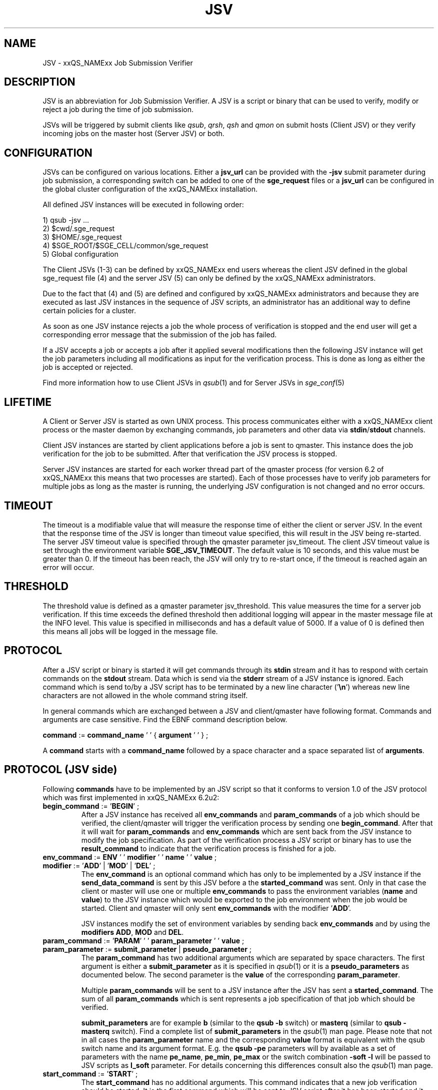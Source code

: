 '\" t
.\"___INFO__MARK_BEGIN__
.\"
.\" Copyright: 2008 by Sun Microsystems, Inc.
.\"
.\"___INFO__MARK_END__
.\" $RCSfile: jsv.1,v $     Last Update: $Date: 2009/10/28 15:59:51 $     Revision: $Revision: 1.6.2.1 $
.\"
.\" Some handy macro definitions [from Tom Christensen's man(1) manual page].
.\"
.de SB		\" small and bold
.if !"\\$1"" \\s-2\\fB\&\\$1\\s0\\fR\\$2 \\$3 \\$4 \\$5
..
.\"
.de T		\" switch to typewriter font
.ft CW		\" probably want CW if you don't have TA font
..
.\"
.de TY		\" put $1 in typewriter font
.if t .T
.if n ``\c
\\$1\c
.if t .ft P
.if n \&''\c
\\$2
..
.\"
.de M		\" man page reference
\\fI\\$1\\fR\\|(\\$2)\\$3
..
.TH JSV 1 "$Date: 2009/10/28 15:59:51 $" "xxRELxx" "xxQS_NAMExx File Formats"
.\"
.SH NAME
JSV \- xxQS_NAMExx Job Submission Verifier 
.\"
.SH DESCRIPTION
JSV is an abbreviation for Job Submission Verifier. A JSV is a script
or binary that can be used to verify, modify or reject a job during
the time of job submission.
.PP
JSVs will be triggered by submit clients like \fIqsub\fP, \fIqrsh\fP, 
\fIqsh\fP and \fIqmon\fP
.\" TODO: add other clients
on submit hosts (Client JSV) or they verify incoming jobs on the
master host (Server JSV) or both.
.\"
.\"
.SH CONFIGURATION
JSVs can be configured on various locations. Either a \fBjsv_url\fP can be
provided with the \fB-jsv\fP submit parameter during job submission, a
corresponding switch can be added to one of the \fBsge_request\fP files or
a \fBjsv_url\fP can be configured in the global cluster configuration of the
xxQS_NAMExx installation. 
.PP
All defined JSV instances will be executed in following order:
.PP
   1) qsub -jsv ...
   2) $cwd/.sge_request
   3) $HOME/.sge_request
   4) $SGE_ROOT/$SGE_CELL/common/sge_request
   5) Global configuration 
.PP
The Client JSVs (1-3) can be defined by xxQS_NAMExx end users whereas the
client JSV defined in the global sge_request file (4) and the server JSV (5)
can only be defined by the xxQS_NAMExx administrators.
.PP
Due to the fact that (4) and (5) are defined and configured by xxQS_NAMExx 
administrators and because they are executed as last JSV instances in
the sequence of JSV scripts, an administrator has an additional way 
to define certain policies for a cluster.
.PP
As soon as one JSV instance rejects a job the whole process of verification
is stopped and the end user will get a corresponding error message
that the submission of the job has failed.
.PP
If a JSV accepts a job or accepts a job after it applied several 
modifications then the following JSV instance will get the job parameters 
including all modifications as input for the verification process. 
This is done as long as either the job is accepted or rejected.
.PP
Find more information how to use Client JSVs in 
.M qsub 1 
and for Server JSVs in 
.M sge_conf 5
.\"
.\"
.SH LIFETIME
A Client or Server JSV is started as own UNIX process. This process
communicates either with a xxQS_NAMExx client process or the master daemon by
exchanging commands, job parameters and other data via
\fBstdin\fP/\fBstdout\fP channels.
.PP
Client JSV instances are started by client applications before a
job is sent to qmaster. This instance does the job verification for
the job to be submitted. After that verification the JSV process
is stopped.
.PP
Server JSV instances are started for each worker thread part of the
qmaster process (for version 6.2 of xxQS_NAMExx this means that two
processes are started). Each of those processes have to verify
job parameters for multiple jobs as long as the master is running,
the underlying JSV configuration is not changed and no error occurs.
.\"
.\"
.SH TIMEOUT 
The timeout is a modifiable value that will measure the response time of either 
the client or server JSV. In the event that the response time of the JSV is longer 
than timeout value specified, this will result in the JSV being re-started. The 
server JSV timeout value is specified through the qmaster parameter jsv_timeout. 
The client JSV timeout value is set through the environment variable 
\fBSGE_JSV_TIMEOUT\fP. The default value is 10 seconds, and this value must be greater 
than 0. If the timeout has been reach, the JSV will only try to re-start once, 
if the timeout is reached again an error will occur.
.\"
.\"
.SH THRESHOLD 
The threshold value is defined as a qmaster parameter jsv_threshold. This value 
measures the time for a server job verification. If this time exceeds the defined 
threshold then additional logging will appear in the master message file at the
INFO level. This value is specified in milliseconds and has a default value of 
5000. If a value of 0 is defined then this means all jobs will be logged in the 
message file.
.\"
.\"
.SH PROTOCOL 
After a JSV script or binary is started it will get commands through its
\fBstdin\fP stream and it has to respond with certain commands on the \fBstdout\fP
stream. Data which is send via the \fBstderr\fP stream of a JSV instance is
ignored. Each command which is send to/by a JSV script has to be terminated 
by a new line character ('\fB\\n\fP') whereas new line characters are not allowed
in the whole command string itself.
.PP
In general commands which are exchanged between a JSV and client/qmaster
have following format. Commands and arguments are case sensitive. Find
the EBNF command description below.
.PP
      \fBcommand\fP := \fBcommand_name\fP ' ' { \fBargument\fP ' ' } ;
.PP
A \fBcommand\fP starts with a \fBcommand_name\fP followed by a space 
character  and a space separated list of \fBarguments\fP. 
.\"
.SH PROTOCOL (JSV side)
Following \fBcommands\fP have to be implemented by an JSV script so that
it conforms to version 1.0 of the JSV protocol which was first implemented in
xxQS_NAMExx 6.2u2:
.\"
.IP "\fBbegin_command\fP := '\fBBEGIN\fP' ;"
After a JSV instance has received all \fBenv_commands\fP and \fBparam_commands\fP
of a job which should be verified, the client/qmaster will trigger the
verification process by sending one \fBbegin_command\fP. After that it will wait
for \fBparam_commands\fP and \fBenv_commands\fP which are sent back from the
JSV instance to modify the job specification. As part of the verification process
a JSV script or binary has to use the \fBresult_command\fP to indicate that
the verification process is finished for a job.
.\"
.IP "\fBenv_command\fP := \fBENV\fP ' ' \fBmodifier\fP ' ' \fBname\fP ' ' \fBvalue\fP ;"
.IP "\fBmodifier\fP := '\fBADD\fP' | '\fBMOD\fP' | '\fBDEL\fP' ;"
The \fBenv_command\fP is an optional command which has only to be implemented
by a JSV instance if the \fBsend_data_command\fP is sent by this JSV
before a the \fBstarted_command\fP was sent. Only in that case the client
or master will use one or multiple \fBenv_commands\fP to pass
the environment variables (\fBname\fP and \fBvalue\fP) to the JSV instance
which would be exported to the job environment when the job
would be started. Client and qmaster will only sent \fBenv_commands\fP
with the modifier '\fBADD\fP'. 
.sp 1
JSV instances modify the set of environment variables by sending back
\fBenv_commands\fP and by using the \fBmodifiers\fP \fBADD\fP, \fBMOD\fP
and \fBDEL\fP.
.\"
.IP "\fBparam_command\fP := '\fBPARAM\fP' ' ' \fBparam_parameter\fP ' ' \fBvalue\fP ;"
.IP "\fBparam_parameter\fP := \fBsubmit_parameter\fP | \fBpseudo_parameter\fP ;"
The \fBparam_command\fP has two additional arguments which are separated
by space characters. The first argument is either a \fBsubmit_parameter\fP
as it is specified in 
.M qsub 1 
or it is a \fBpseudo_parameters\fP as documented below. 
The second parameter is the \fBvalue\fP of the corresponding \fBparam_parameter\fP.
.sp 1
Multiple \fBparam_commands\fP will be sent to a JSV instance after
the JSV has sent a \fBstarted_command\fP. The sum of all \fBparam_commands\fP
which is sent represents a job specification of that job which should be verified. 
.sp 1
\fBsubmit_parameters\fP are for example \fBb\fP (similar to the \fBqsub\fP \fB-b\fP switch) or
\fBmasterq\fP (similar to \fBqsub\fP \fB-masterq\fP switch). Find a complete list of
\fBsubmit_parameters\fP in the 
.M qsub 1 
man page. Please note that not in all
cases the \fBparam_parameter\fP name and the corresponding \fBvalue\fP format
is equivalent with the qsub switch name and its argument format.
E.g. the \fBqsub\fP \fB-pe\fP parameters will by available as a set of parameters
with the name \fBpe_name\fP, \fBpe_min\fP, \fBpe_max\fP or the switch combination
\fB-soft -l\fP will be passed to JSV scripts as \fBl_soft\fP parameter. For
details concerning this differences consult also the 
.M qsub 1 
man page.
.\"
.IP "\fBstart_command\fP := '\fBSTART\fP' ;"
The \fBstart_command\fP has no additional arguments. This command indicates
that a new job verification should be started. It is the first
command which will be sent to JSV script after it has been started
and it will initiate each new job verification. A JSV instance might 
trash cached values which are still stored due to a previous job
verification. The application which send the \fBstart_command\fP will wait
for a \fBstarted_command\fP before it continues.
.\"
.IP "\fBquit_command\fP := '\fBQUIT\fP' ;"
The \fBquit_command\fP has no additional arguments. If this command
is sent to a JSV instance then it should terminate itself immediately.
.\"
.SH PROTOCOL (client/qmaster side)
A JSV script or binary can send a set of commands to a client/qmaster process
to indicate its state in the communication process, to change the job
specification of a job which should be verified and to report messages or
errors. Below you can find the commands which are understood by the
client/qmaster which will implement version 1.0 of the communication
protocol which was first implemented in xxQS_NAMExx 6.2u2:
.\"
.IP "\fBerror_command\fP := '\fBERROR\fP' \fBmessage\fP ;"
Any time a JSV script encounters an error it might report it to the 
client/qmaster. If the error happens during a job verification
the job which is currently verified will be rejected. The
JSV binary or script will also be restarted before it gets a new
verification task. 
.\"
.IP "\fBlog_command\fP := '\fBLOG\fP' \fBlog_level\fP ;"
.IP "\fBlog_level\fP := '\fBINFO\fP' | '\fBWARNING\fP' | '\fBERROR\fP'"
\fBlog_commands\fP can be used whenever the client or qmaster expects
input from a JSV instance. This command can be used in client
JSVs to send information to the user submitting the job. In client
JSVs all messages, independent of the \fBlog_level\fP will be printed
to the \fBstdout\fP stream of the used submit client. If a server JSV
receives a \fBlog_command\fP it will add the received message to the
message file respecting the specified \fBlog_level\fP. Please note that
\fBmessage\fP might contain spaces but no new line characters.
.\"
.IP "\fBparam_command\fP (find definition above)"
By sending \fBparam_commands\fP a JSV script can change the job
specification of the job which should be verified. If a JSV
instance later on sends a \fBresult_command\fP which indicates
that a JSV instance should be accepted with correction then
the values provided with these \fBparam_commands\fP will be used
to modify the job before it is accepted by the xxQS_NAMExx system.
.\"
.IP "\fBresult_command\fP := '\fBRESULT\fP' \fBresult_type\fP [ \fBmessage\fP ] ;"
.IP "\fBresult_type\fP := '\fBACCEPT\fP' | '\fBCORRECT\fP' | '\fBREJECT\fP' | '\fBREJECT_WAIT\fP' ;
After the verification of a job is done a JSV script or binary has to send
a \fBresult_command\fP which indicates what should happen with the job.
If the \fBresult_type\fP is \fBACCEPTED\fP the job will be accepted
as it was initially submitted by the end user. All \fBparam_commands\fP and 
\fBenv_commands\fP which might have been sent before the 
\fBresult_command\fP are ignored in this case.
The \fBresult_type\fP \fBCORRECT\fP indicates that the job should be accepted
after all modifications sent via \fBparam_commands\fP and \fBenv_commands\fP 
are applied to the job.
\fBREJECT\fP and \fBREJECT_WAIT\fP cause the client or qmaster instance to
reject the job.
.\"
.IP "\fBsend_data_command\fP := '\fBSEND\fP' \fBdata_name\fP ;"
.IP "\fBdata_name\fP := '\fBENV\fP';"
If a client/qmaster receives a \fBsend_env_command\fP from a
JSV instance before a \fBstarted_command\fP is sent, then it will
not only pass job parameters with \fBparam_commands\fP but also
\fBenv_commands\fP which provide the JSV with the information which
environment variables would be exported to the job environment if
the job is accepted and started later on.
.\"
.sp 1
The job environment is not passed to JSV instances as default because
the job environment of the end user might contain data which
might be interpreted wrong in the JSV context and might therefore
cause errors or security issues.
.\"
.IP "\fBstarted_command\fP := '\fBSTARTED\fP' ;"
By sending the \fBstarted_command\fP a JSV instance indicates that it 
is ready to receive \fBparam_commands\fP and \fBenv_commands\fP for a new job
verification. It will only receive \fBenv_commands\fP if it sends
a \fBsend_data_command\fP before the \fBstarted_command\fP.
.\"
.SH PSEUDO PARAMETERS
.IP "\fBCLIENT\fP" 
The corresponding value for the \fBCLIENT\fP parameters is 
either '\fBqmaster\fP' or the name of a submit client like '\fBqsub\fP', 
 '\fBqsh\fP', '\fBqrsh\fP', '\fBqlogin\fP' and so on
.\" TODO add all other clients which might be possible
This parameter value can't be changed by JSV instances.
It will always be sent as part of a job verification.
.\"
.IP "\fBCMDARGS\fP"
Number of arguments which will be passed to the
job script or command  when the job execution is started.
It will always be sent as part of a job verification.
If no arguments should be passed to the job script
or command it will have the value 0. This parameter can be changed
by JSV instances. If the value of \fBCMDARGS\fP is bigger
than the number of available \fBCMDARG<id>\fP parameters
then the missing parameters will be automatically
passed as empty parameters to the job script.
.\"
.IP "\fBCMDNAME\fP"
Either the path to the script or the command name
in case of binary submission. 
.\" TODO something else?
It will always be sent as part of a job verification.
.\"
.IP "\fBCONTEXT\fP"
Either '\fBclient\fP' if the JSV which receives this
\fBparam_command\fP was started by a commandline
client like \fIqsub\fP, \fIqsh\fP, ... or '\fBmaster\fP' if it was
started by the \fIsge_qmaster\fP process.
It will always be sent as part of a job verification.
Changing the value of this parameters is not possible within
JSV instances.
.\"
.IP "\fBGROUP\fP"
Defines Primary group of the user which tries to submit the job which 
should be verified. This parameter cannot be changed but is always sent as part 
of the verification process. The user name is passed as parameters
with the name \fBUSER\fP.
.\"
.IP "\fBJOB_ID\fP"
Not available in the client context (see \fBCONTEXT\fP). Otherwise
it contains the job number of the job which will be
submitted to Grid Engine when the verification process
is successful. \fBJOB_ID\fP is an optional parameter which can't be
changed by JSV instances. 
.\"
.IP "\fBUSER\fP"
Username of the user which tries to submit the job which should be 
verified. Cannot be changed but is always sent as part of the 
verification process. The group name  is passed as parameter with
the name \fBGROUP\fP
.\"
.IP "\fBVERSION\fP"
\fBVERSION\fP will always be sent as part of a job verification
process and it will always be the first parameter
which is sent. It will contain a version number of
the format <major>.<minor>. In version 6.2u2 and higher
the value will be '\fB1.0\fP'. 
The value of this parameter can't be changed.
.\"
.SH "EXAMPLE"
Here is an example for the communication of a client with a JSV instance
when following job is submitted:
.PP
.nf
> qsub -pe p 3 -hard -l a=1,b=5 -soft -l q=all.q $SGE_ROOT/examples/jobs/sleeper.sh
.fi
.PP
Data in the first column is sent from the client/qmaster to the
JSV instance. That data contained in the second column is sent from 
the JSV script to the client/qmaster. New line characters
which terminate each line in the communication protocol are omitted.
.PP
.nf
   START
                           SEND ENV
                           STARTED
   PARAM VERSION 1.0
   PARAM CONTEXT client
   PARAM CLIENT qsub
   PARAM USER ernst
   PARAM GROUP staff
   PARAM CMDNAME /sge_root/examples/jobs/sleeper.sh
   PARAM CMDARGS 1
   PARAM CMDARG0 12 
   PARAM l_hard a=1,b=5
   PARAM l_soft q=all.q
   PARAM M user@hostname
   PARAM N Sleeper
   PARAM o /dev/null
   PARAM pe_name pe1
   PARAM pe_min 3
   PARAM pe_max 3
   PARAM S /bin/sh
   BEGIN
                           RESULT STATE ACCEPT 

.fi
.\" TODO add a full protocol example
.\"
.SH "SEE ALSO"
.M xxqs_name_sxx_intro 1 ,
.M qalter 1 ,
.M qlogin 1 ,
.M qmake 1 ,
.M qrsh 1 ,
.M qsh 1 ,
.M qsub 1 ,
.M qtcsh 1 ,
.\"
.SH "COPYRIGHT"
See
.M xxqs_name_sxx_intro 1
for a full statement of rights and permissions.
